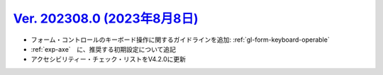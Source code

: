 .. _ver-202308-0:

********************************************************************************************
`Ver. 202308.0 (2023年8月8日) <https://github.com/freee/a11y-guidelines/releases/202308.0>`_
********************************************************************************************

*  フォーム・コントロールのキーボード操作に関するガイドラインを追加: :ref:`gl-form-keyboard-operable`
*  :ref:`exp-axe`　に、推奨する初期設定について追記
*  アクセシビリティー・チェック・リストをV4.2.0に更新
